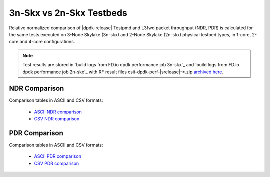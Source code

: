 3n-Skx vs 2n-Skx Testbeds
-------------------------

Relative normalized comparison of |dpdk-release| Testpmd and L3fwd packet
throughput (NDR, PDR) is calculated for the same tests executed
on 3-Node Skylake (3n-skx) and 2-Node Skylake (2n-skx) physical testbed
types, in 1-core, 2-core and 4-core configurations.

.. note::

    Test results are stored in
    `build logs from FD.io dpdk performance job 3n-skx`_ and
    `build logs from FD.io dpdk performance job 2n-skx`_
    with RF result
    files csit-dpdk-perf-|srelease|-\*.zip
    `archived here <../../_static/archive/>`_.

NDR Comparison
~~~~~~~~~~~~~~

Comparison tables in ASCII and CSV formats:

  - `ASCII NDR comparison <../../_static/dpdk/norm-compare-topologies-3n-skx-2n-skx-ndr.txt>`_
  - `CSV NDR comparison <../../_static/dpdk/norm-compare-topologies-3n-skx-2n-skx-ndr.csv>`_

PDR Comparison
~~~~~~~~~~~~~~

Comparison tables in ASCII and CSV formats:

  - `ASCII PDR comparison <../../_static/dpdk/norm-compare-topologies-3n-skx-2n-skx-pdr.txt>`_
  - `CSV PDR comparison <../../_static/dpdk/norm-compare-topologies-3n-skx-2n-skx-pdr.csv>`_
